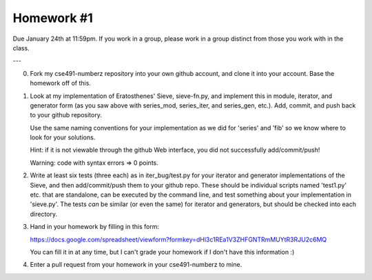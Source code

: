 Homework #1
===========

Due January 24th at 11:59pm.  If you work in a group, please work in a
group distinct from those you work with in the class.

---

0. Fork my cse491-numberz repository into your own github account, and clone
   it into your account.  Base the homework off of this.

1. Look at my implementation of Eratosthenes' Sieve, sieve-fn.py, and
   implement this in module, iterator, and generator form (as you saw
   above with series_mod, series_iter, and series_gen, etc.).  Add,
   commit, and push back to your github repository.

   Use the same naming conventions for your implementation as we did for
   'series' and 'fib' so we know where to look for your solutions.

   Hint: if it is not viewable through the github Web interface, you did
   not successfully add/commit/push!

   Warning: code with syntax errors => 0 points.

2. Write at least six tests (three each) as in iter_bug/test.py for
   your iterator and generator implementations of the Sieve, and then
   add/commit/push them to your github repo.  These should be
   individual scripts named 'test1.py' etc. that are standalone, can
   be executed by the command line, and test something about your
   implementation in 'sieve.py'.  The tests *can* be similar (or even
   the same) for iterator and generators, but should be checked into
   each directory.

3. Hand in your homework by filling in this form:

   https://docs.google.com/spreadsheet/viewform?formkey=dHl3c1REa1V3ZHFGNTRmMUYtR3RJU2c6MQ

   You can fill it in at any time, but I can't grade your homework if I don't
   have this information :)

4. Enter a pull request from your homework in your cse491-numberz to mine.
